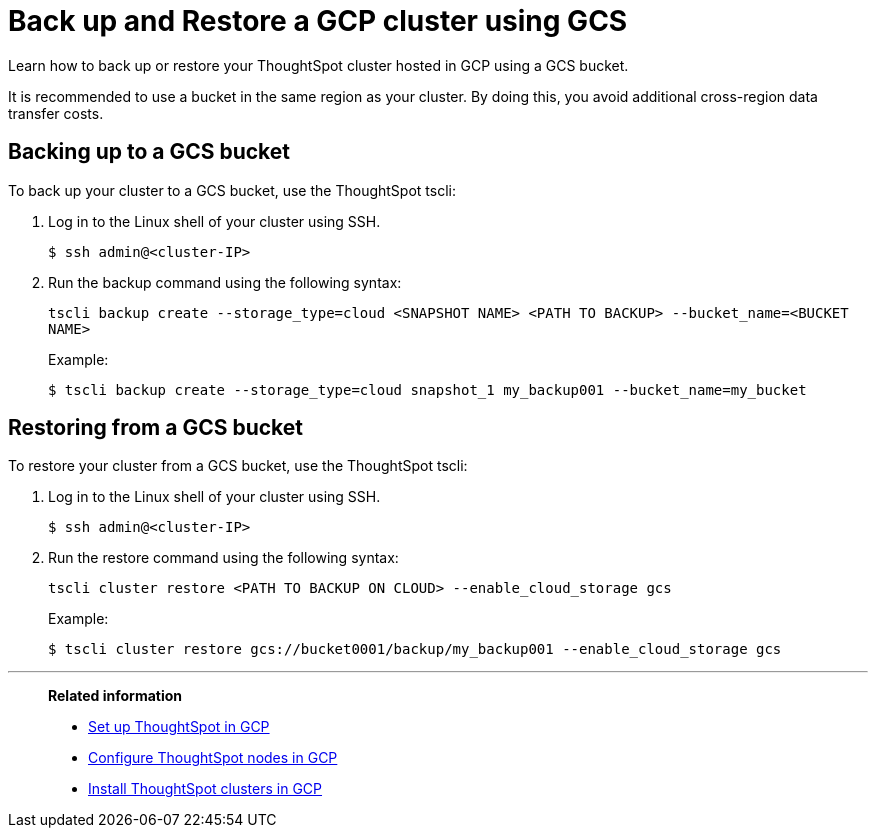 = Back up and Restore a GCP cluster using GCS
:last_updated: 7/13/2020
:permalink: /:collection/:path.html
:sidebar: mydoc_sidebar

Learn how to back up or restore your ThoughtSpot cluster hosted in GCP using a GCS bucket.

It is recommended to use a bucket in the same region as your cluster.
By doing this, you avoid additional cross-region data transfer costs.

== Backing up to a GCS bucket

To back up your cluster to a GCS bucket, use the ThoughtSpot tscli:

. Log in to the Linux shell of your cluster using SSH.
+
[source,console]
----
$ ssh admin@<cluster-IP>
----

. Run the backup command using the following syntax:
+
`tscli backup create --storage_type=cloud <SNAPSHOT NAME> <PATH TO BACKUP> --bucket_name=<BUCKET NAME>`
+
Example:
+
[source,console]
----
$ tscli backup create --storage_type=cloud snapshot_1 my_backup001 --bucket_name=my_bucket
----

== Restoring from a GCS bucket

To restore your cluster from a GCS bucket, use the ThoughtSpot tscli:

. Log in to the Linux shell of your cluster using SSH.
+
[source,console]
----
$ ssh admin@<cluster-IP>
----

. Run the restore command using the following syntax:
+
`tscli cluster restore <PATH TO BACKUP ON CLOUD> --enable_cloud_storage gcs`
+
Example:
+
[source,console]
----
$ tscli cluster restore gcs://bucket0001/backup/my_backup001 --enable_cloud_storage gcs
----

'''
> **Related information**
>
> * xref:launch-an-instance-gcp.adoc[Set up ThoughtSpot in GCP]
> * xref:installing-gcp.adoc[Configure ThoughtSpot nodes in GCP]
> * xref:gcp-cluster-install.adoc[Install ThoughtSpot clusters in GCP]
